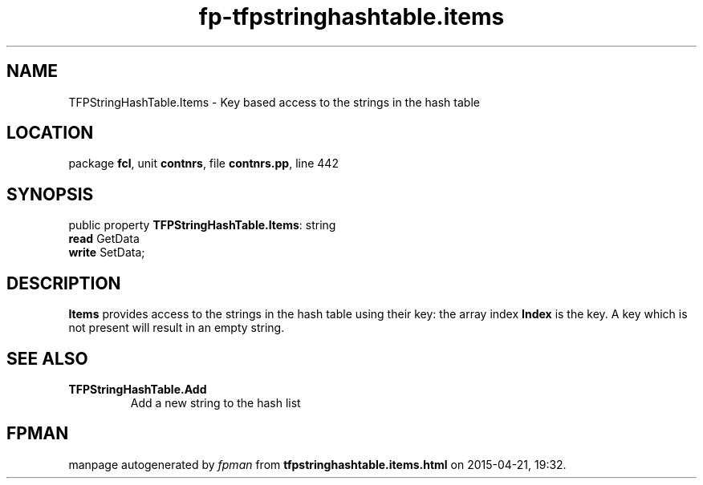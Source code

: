 .\" file autogenerated by fpman
.TH "fp-tfpstringhashtable.items" 3 "2014-03-14" "fpman" "Free Pascal Programmer's Manual"
.SH NAME
TFPStringHashTable.Items - Key based access to the strings in the hash table
.SH LOCATION
package \fBfcl\fR, unit \fBcontnrs\fR, file \fBcontnrs.pp\fR, line 442
.SH SYNOPSIS
public property \fBTFPStringHashTable.Items\fR: string
  \fBread\fR GetData
  \fBwrite\fR SetData;
.SH DESCRIPTION
\fBItems\fR provides access to the strings in the hash table using their key: the array index \fBIndex\fR is the key. A key which is not present will result in an empty string.


.SH SEE ALSO
.TP
.B TFPStringHashTable.Add
Add a new string to the hash list

.SH FPMAN
manpage autogenerated by \fIfpman\fR from \fBtfpstringhashtable.items.html\fR on 2015-04-21, 19:32.

